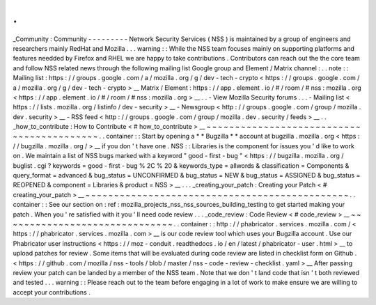 .
.
_Community
:
Community
-
-
-
-
-
-
-
-
-
Network
Security
Services
(
NSS
)
is
maintained
by
a
group
of
engineers
and
researchers
mainly
RedHat
and
Mozilla
.
.
.
warning
:
:
While
the
NSS
team
focuses
mainly
on
supporting
platforms
and
features
needded
by
Firefox
and
RHEL
we
are
happy
to
take
contributions
.
Contributors
can
reach
out
the
the
core
team
and
follow
NSS
related
news
through
the
following
mailing
list
Google
group
and
Element
/
Matrix
channel
:
.
.
note
:
:
Mailing
list
:
https
:
/
/
groups
.
google
.
com
/
a
/
mozilla
.
org
/
g
/
dev
-
tech
-
crypto
<
https
:
/
/
groups
.
google
.
com
/
a
/
mozilla
.
org
/
g
/
dev
-
tech
-
crypto
>
__
Matrix
/
Element
:
https
:
/
/
app
.
element
.
io
/
#
/
room
/
#
nss
:
mozilla
.
org
<
https
:
/
/
app
.
element
.
io
/
#
/
room
/
#
nss
:
mozilla
.
org
>
__
.
.
-
View
Mozilla
Security
forums
.
.
.
-
Mailing
list
<
https
:
/
/
lists
.
mozilla
.
org
/
listinfo
/
dev
-
security
>
__
-
Newsgroup
<
http
:
/
/
groups
.
google
.
com
/
group
/
mozilla
.
dev
.
security
>
__
-
RSS
feed
<
http
:
/
/
groups
.
google
.
com
/
group
/
mozilla
.
dev
.
security
/
feeds
>
__
.
.
_how_to_contribute
:
How
to
Contribute
<
#
how_to_contribute
>
__
~
~
~
~
~
~
~
~
~
~
~
~
~
~
~
~
~
~
~
~
~
~
~
~
~
~
~
~
~
~
~
~
~
~
~
~
~
~
~
~
~
~
.
.
container
:
:
Start
by
opening
a
*
*
Bugzilla
*
*
account
at
bugzilla
.
mozilla
.
org
<
https
:
/
/
bugzilla
.
mozilla
.
org
/
>
__
if
you
don
'
t
have
one
.
NSS
:
:
Libraries
is
the
component
for
issues
you
'
d
like
to
work
on
.
We
maintain
a
list
of
NSS
bugs
marked
with
a
keyword
"
good
-
first
-
bug
"
<
https
:
/
/
bugzilla
.
mozilla
.
org
/
buglist
.
cgi
?
keywords
=
good
-
first
-
bug
%
2C
%
20
&
keywords_type
=
allwords
&
classification
=
Components
&
query_format
=
advanced
&
bug_status
=
UNCONFIRMED
&
bug_status
=
NEW
&
bug_status
=
ASSIGNED
&
bug_status
=
REOPENED
&
component
=
Libraries
&
product
=
NSS
>
__
.
.
.
_creating_your_patch
:
Creating
your
Patch
<
#
creating_your_patch
>
__
~
~
~
~
~
~
~
~
~
~
~
~
~
~
~
~
~
~
~
~
~
~
~
~
~
~
~
~
~
~
~
~
~
~
~
~
~
~
~
~
~
~
~
~
~
~
.
.
container
:
:
See
our
section
on
:
ref
:
mozilla_projects_nss_nss_sources_building_testing
to
get
started
making
your
patch
.
When
you
'
re
satisfied
with
it
you
'
ll
need
code
review
.
.
.
_code_review
:
Code
Review
<
#
code_review
>
__
~
~
~
~
~
~
~
~
~
~
~
~
~
~
~
~
~
~
~
~
~
~
~
~
~
~
~
~
~
~
.
.
container
:
:
http
:
/
/
phabricator
.
services
.
mozilla
.
com
/
<
https
:
/
/
phabricator
.
services
.
mozilla
.
com
>
__
is
our
code
review
tool
which
uses
your
Bugzilla
account
.
Use
our
Phabricator
user
instructions
<
https
:
/
/
moz
-
conduit
.
readthedocs
.
io
/
en
/
latest
/
phabricator
-
user
.
html
>
__
to
upload
patches
for
review
.
Some
items
that
will
be
evaluated
during
code
review
are
listed
in
checklist
form
on
Github
.
<
https
:
/
/
github
.
com
/
mozilla
/
nss
-
tools
/
blob
/
master
/
nss
-
code
-
review
-
checklist
.
yaml
>
__
After
passing
review
your
patch
can
be
landed
by
a
member
of
the
NSS
team
.
Note
that
we
don
'
t
land
code
that
isn
'
t
both
reviewed
and
tested
.
.
.
warning
:
:
Please
reach
out
to
the
team
before
engaging
in
a
lot
of
work
to
make
ensure
we
are
willing
to
accept
your
contributions
.
